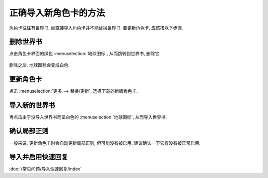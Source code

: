 ************************************************************************************************************************
正确导入新角色卡的方法
************************************************************************************************************************

角色卡往往有世界书, 而直接导入角色卡并不能替换世界书. 要更新角色卡, 应该按以下步骤.

========================================================================================================================
删除世界书
========================================================================================================================

点击角色卡界面的绿色 :menuselection:`地球图标`, 从而跳转到世界书, 删除它.

.. figure:: 删除世界书-地球图标.png

.. figure:: 删除世界书-删除.png

删除之后, 地球图标会变成白色.

.. figure:: 删除世界书-删除后的地球图标.png

========================================================================================================================
更新角色卡
========================================================================================================================

点击 :menuselection:`更多 --> 替换/更新`, 选择下载的新版角色卡.

.. figure:: 更新角色卡-更多.png

.. figure:: 更新角色卡-替换更新.png

========================================================================================================================
导入新的世界书
========================================================================================================================

再点击由于没导入世界书而呈白色的 :menuselection:`地球图标`, 从而导入世界书.

.. figure:: 导入新的世界书.png

========================================================================================================================
确认局部正则
========================================================================================================================

一般来说, 更新角色卡时会自动更新局部正则, 但可能没有被启用. 建议确认一下它有没有被正常启用.

.. figure:: 确认局部正则.png

========================================================================================================================
导入并启用快速回复
========================================================================================================================

:doc:`/常见问题/导入快速回复/index`

